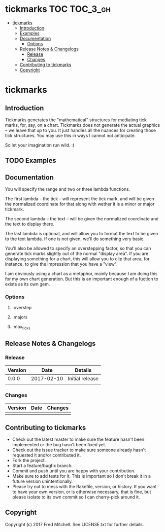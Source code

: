 * tickmarks TOC                                                    :TOC_3_gh:
 - [[#tickmarks][tickmarks]]
   - [[#introduction][Introduction]]
   - [[#examples][Examples]]
   - [[#documentation][Documentation]]
     - [[#options][Options]]
   - [[#release-notes--changelogs][Release Notes & Changelogs]]
     - [[#release][Release]]
     - [[#changes][Changes]]
   - [[#contributing-to-tickmarks][Contributing to tickmarks]]
   - [[#copyright][Copyright]]

* tickmarks
** Introduction
   Tickmarks generates the "mathematical" structures for mediating tick marks,
   for, say, on a chart. Tickmarks does not generate the actual graphics -- we 
   leave that up to you. It just handles all the nuances for creating those tick 
   structures. You may use this in ways I cannot not anticipate.
   
   So let your imagination run wild. :)

** TODO Examples
** Documentation
   You will specify the range and two or three lambda functions.

   The first lambda -- the tick -- will represent the tick mark, and
   will be given the normalized coordinate for that along
   with wether it is a minor or major tickmark.

   The second lambda -- the text --  will be given
   the normalized coordinate and the text to display there.

   The last lambda is optional, and will allow you to format
   the text to be given to the text lambda. If one is not given,
   we'll do something very basic.

   You'll also be allowed to specify an overstepping factor,
   so that you can generate tick marks slightly out of the
   normal "display area". If you are displaying something for
   a chart, this will allow you to clip that area, for instance,
   to give the impression that you have a "view".

   I am obviously using a chart as a metaphor, mainly because I 
   am doing this for my own chart generation. But this is an important
   enough of a fuction to exists as its own gem.
*** Options   
**** :overstep
**** :majors
**** :max_ticks
** Release Notes & Changelogs
*** Release
    | Version |       Date | Details         |
    |---------+------------+-----------------|
    |   0.0.0 | 2017-02-10 | Initial release |
    |         |            |                 |

*** Changes
    | Version | Date | Changes |
    |---------+------+---------|
    |         |      |         |

** Contributing to tickmarks
 
   - Check out the latest master to make sure the feature hasn't been implemented or the bug hasn't been fixed yet.
   - Check out the issue tracker to make sure someone already hasn't requested it and/or contributed it.
   - Fork the project.
   - Start a feature/bugfix branch.
   - Commit and push until you are happy with your contribution.
   - Make sure to add tests for it. This is important so I don't break it in a future version unintentionally.
   - Please try not to mess with the Rakefile, version, or history. If you want to have your own version, or is otherwise necessary, that is fine, but please isolate to its own commit so I can cherry-pick around it.

** Copyright
   Copyright (c) 2017 Fred Mitchell. See LICENSE.txt for
   further details.
